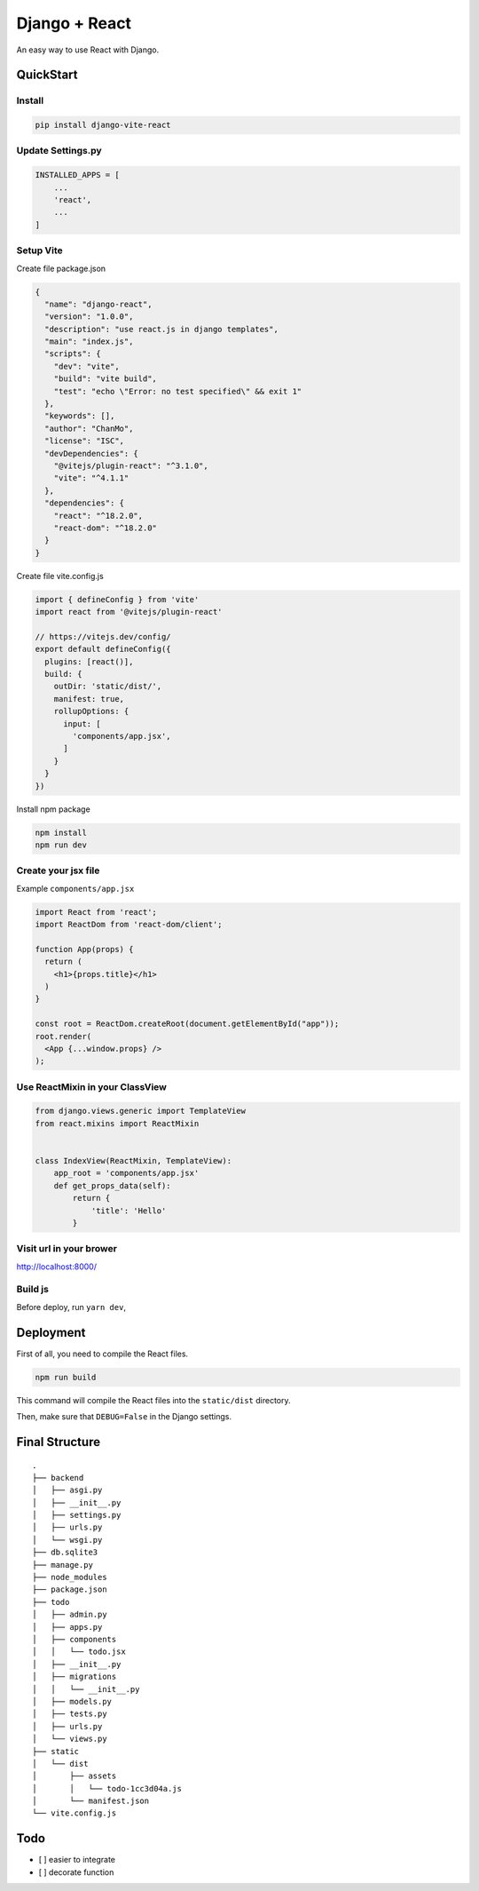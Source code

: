 Django + React
==============

An easy way to use React with Django.

QuickStart
----------

Install
~~~~~~~

.. code:: bash

   pip install django-vite-react

Update Settings.py
~~~~~~~~~~~~~~~~~~

.. code:: python

   INSTALLED_APPS = [
       ...
       'react',
       ...
   ]

Setup Vite
~~~~~~~~~~

Create file package.json

.. code:: json

   {
     "name": "django-react",
     "version": "1.0.0",
     "description": "use react.js in django templates",
     "main": "index.js",
     "scripts": {
       "dev": "vite",
       "build": "vite build",
       "test": "echo \"Error: no test specified\" && exit 1"
     },
     "keywords": [],
     "author": "ChanMo",
     "license": "ISC",
     "devDependencies": {
       "@vitejs/plugin-react": "^3.1.0",
       "vite": "^4.1.1"
     },
     "dependencies": {
       "react": "^18.2.0",
       "react-dom": "^18.2.0"      
     }
   }

Create file vite.config.js

.. code:: javascript

   import { defineConfig } from 'vite'
   import react from '@vitejs/plugin-react'

   // https://vitejs.dev/config/
   export default defineConfig({
     plugins: [react()],
     build: {
       outDir: 'static/dist/',
       manifest: true,
       rollupOptions: {
         input: [
           'components/app.jsx',
         ]
       }
     }
   })

Install npm package

.. code:: bash

   npm install
   npm run dev

Create your jsx file
~~~~~~~~~~~~~~~~~~~~

Example ``components/app.jsx``

.. code:: javascript

   import React from 'react';
   import ReactDom from 'react-dom/client';

   function App(props) {
     return (
       <h1>{props.title}</h1>
     )
   }

   const root = ReactDom.createRoot(document.getElementById("app"));
   root.render(
     <App {...window.props} />
   );

Use ReactMixin in your ClassView
~~~~~~~~~~~~~~~~~~~~~~~~~~~~~~~~

.. code:: python

   from django.views.generic import TemplateView
   from react.mixins import ReactMixin


   class IndexView(ReactMixin, TemplateView):
       app_root = 'components/app.jsx'
       def get_props_data(self):
           return {
               'title': 'Hello'
           }

Visit url in your brower
~~~~~~~~~~~~~~~~~~~~~~~~

http://localhost:8000/

Build js
~~~~~~~~

Before deploy, run ``yarn dev``,

Deployment
----------

First of all, you need to compile the React files.

.. code:: bash

   npm run build

This command will compile the React files into the ``static/dist``
directory.

Then, make sure that ``DEBUG=False`` in the Django settings.

Final Structure
---------------

::

   .
   ├── backend
   │   ├── asgi.py
   │   ├── __init__.py
   │   ├── settings.py
   │   ├── urls.py
   │   └── wsgi.py
   ├── db.sqlite3
   ├── manage.py
   ├── node_modules
   ├── package.json
   ├── todo
   │   ├── admin.py
   │   ├── apps.py
   │   ├── components
   │   │   └── todo.jsx
   │   ├── __init__.py
   │   ├── migrations
   │   │   └── __init__.py
   │   ├── models.py
   │   ├── tests.py
   │   ├── urls.py
   │   └── views.py
   ├── static
   │   └── dist
   │       ├── assets
   │       │   └── todo-1cc3d04a.js
   │       └── manifest.json
   └── vite.config.js  

Todo
----

-  [ ] easier to integrate
-  [ ] decorate function
